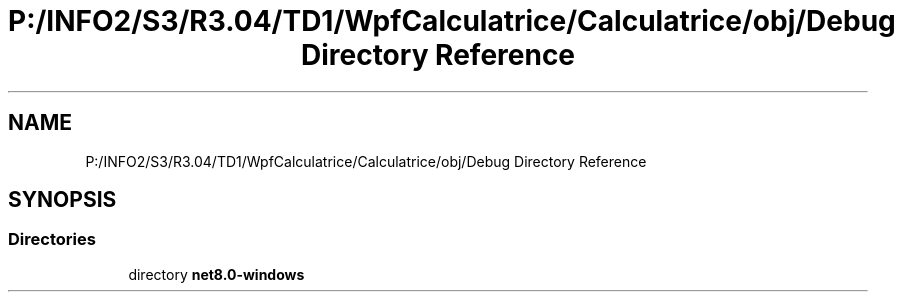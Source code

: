 .TH "P:/INFO2/S3/R3.04/TD1/WpfCalculatrice/Calculatrice/obj/Debug Directory Reference" 3 "Version 1.0" "Calculatrice WPF" \" -*- nroff -*-
.ad l
.nh
.SH NAME
P:/INFO2/S3/R3.04/TD1/WpfCalculatrice/Calculatrice/obj/Debug Directory Reference
.SH SYNOPSIS
.br
.PP
.SS "Directories"

.in +1c
.ti -1c
.RI "directory \fBnet8\&.0\-windows\fP"
.br
.in -1c

